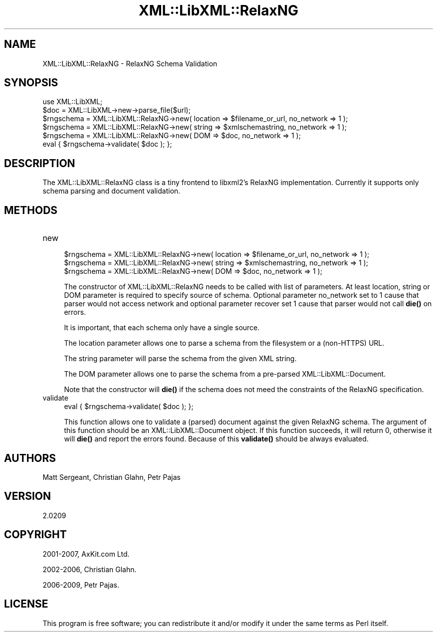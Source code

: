 .\" -*- mode: troff; coding: utf-8 -*-
.\" Automatically generated by Pod::Man 5.01 (Pod::Simple 3.43)
.\"
.\" Standard preamble:
.\" ========================================================================
.de Sp \" Vertical space (when we can't use .PP)
.if t .sp .5v
.if n .sp
..
.de Vb \" Begin verbatim text
.ft CW
.nf
.ne \\$1
..
.de Ve \" End verbatim text
.ft R
.fi
..
.\" \*(C` and \*(C' are quotes in nroff, nothing in troff, for use with C<>.
.ie n \{\
.    ds C` ""
.    ds C' ""
'br\}
.el\{\
.    ds C`
.    ds C'
'br\}
.\"
.\" Escape single quotes in literal strings from groff's Unicode transform.
.ie \n(.g .ds Aq \(aq
.el       .ds Aq '
.\"
.\" If the F register is >0, we'll generate index entries on stderr for
.\" titles (.TH), headers (.SH), subsections (.SS), items (.Ip), and index
.\" entries marked with X<> in POD.  Of course, you'll have to process the
.\" output yourself in some meaningful fashion.
.\"
.\" Avoid warning from groff about undefined register 'F'.
.de IX
..
.nr rF 0
.if \n(.g .if rF .nr rF 1
.if (\n(rF:(\n(.g==0)) \{\
.    if \nF \{\
.        de IX
.        tm Index:\\$1\t\\n%\t"\\$2"
..
.        if !\nF==2 \{\
.            nr % 0
.            nr F 2
.        \}
.    \}
.\}
.rr rF
.\" ========================================================================
.\"
.IX Title "XML::LibXML::RelaxNG 3"
.TH XML::LibXML::RelaxNG 3 2023-07-15 "perl v5.38.2" "User Contributed Perl Documentation"
.\" For nroff, turn off justification.  Always turn off hyphenation; it makes
.\" way too many mistakes in technical documents.
.if n .ad l
.nh
.SH NAME
XML::LibXML::RelaxNG \- RelaxNG Schema Validation
.SH SYNOPSIS
.IX Header "SYNOPSIS"
.Vb 2
\&  use XML::LibXML;
\&  $doc = XML::LibXML\->new\->parse_file($url);
\&
\&  $rngschema = XML::LibXML::RelaxNG\->new( location => $filename_or_url, no_network => 1 );
\&  $rngschema = XML::LibXML::RelaxNG\->new( string => $xmlschemastring, no_network => 1 );
\&  $rngschema = XML::LibXML::RelaxNG\->new( DOM => $doc, no_network => 1 );
\&  eval { $rngschema\->validate( $doc ); };
.Ve
.SH DESCRIPTION
.IX Header "DESCRIPTION"
The XML::LibXML::RelaxNG class is a tiny frontend to libxml2's RelaxNG
implementation. Currently it supports only schema parsing and document
validation.
.SH METHODS
.IX Header "METHODS"
.IP new 4
.IX Item "new"
.Vb 3
\&  $rngschema = XML::LibXML::RelaxNG\->new( location => $filename_or_url, no_network => 1 );
\&  $rngschema = XML::LibXML::RelaxNG\->new( string => $xmlschemastring, no_network => 1 );
\&  $rngschema = XML::LibXML::RelaxNG\->new( DOM => $doc, no_network => 1 );
.Ve
.Sp
The constructor of XML::LibXML::RelaxNG needs to be called with list of
parameters. At least location, string or DOM parameter is required to specify
source of schema. Optional parameter no_network set to 1 cause that parser
would not access network and optional parameter recover set 1 cause that parser
would not call \fBdie()\fR on errors.
.Sp
It is important, that each schema only have a single source.
.Sp
The location parameter allows one to parse a schema from the filesystem or a
(non-HTTPS) URL.
.Sp
The string parameter will parse the schema from the given XML string.
.Sp
The DOM parameter allows one to parse the schema from a pre-parsed XML::LibXML::Document.
.Sp
Note that the constructor will \fBdie()\fR if the schema does not meed the
constraints of the RelaxNG specification.
.IP validate 4
.IX Item "validate"
.Vb 1
\&  eval { $rngschema\->validate( $doc ); };
.Ve
.Sp
This function allows one to validate a (parsed) document against the given
RelaxNG schema. The argument of this function should be an
XML::LibXML::Document object. If this function succeeds, it will return 0,
otherwise it will \fBdie()\fR and report the errors found. Because of this \fBvalidate()\fR
should be always evaluated.
.SH AUTHORS
.IX Header "AUTHORS"
Matt Sergeant,
Christian Glahn,
Petr Pajas
.SH VERSION
.IX Header "VERSION"
2.0209
.SH COPYRIGHT
.IX Header "COPYRIGHT"
2001\-2007, AxKit.com Ltd.
.PP
2002\-2006, Christian Glahn.
.PP
2006\-2009, Petr Pajas.
.SH LICENSE
.IX Header "LICENSE"
This program is free software; you can redistribute it and/or modify it under
the same terms as Perl itself.
